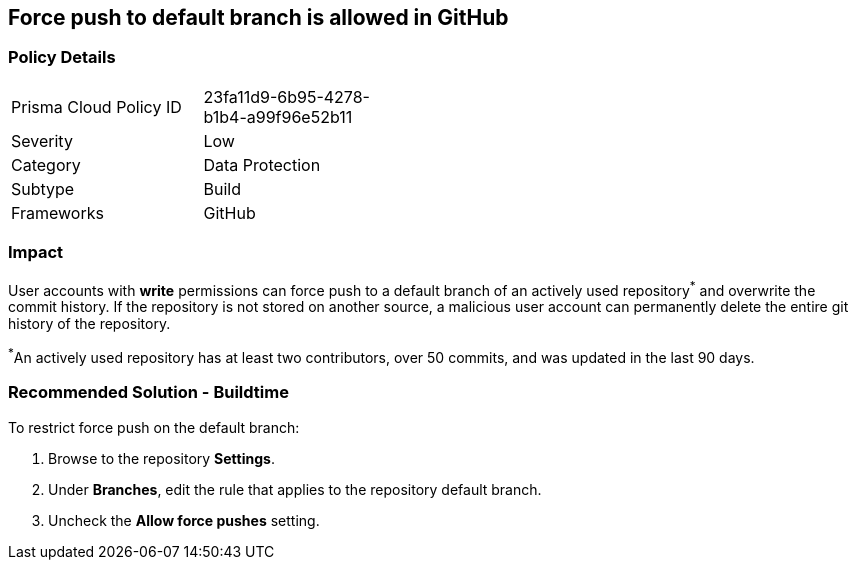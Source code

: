 == Force push to default branch is allowed in GitHub

=== Policy Details 

[width=45%]
[cols="1,1"]
|=== 

|Prisma Cloud Policy ID 
|23fa11d9-6b95-4278-b1b4-a99f96e52b11

|Severity
|Low
// add severity level

|Category
|Data Protection
// add category+link

|Subtype
|Build
// add subtype-build/runtime

|Frameworks
|GitHub

|=== 


=== Impact
User accounts with **write** permissions can force push to a default branch of an actively used repository^*^ and overwrite the commit history. If the repository is not stored on another source, a malicious user account can permanently delete the entire git history of the repository.

^*^An actively used repository has at least two contributors, over 50 commits, and was updated in the last 90 days.


=== Recommended Solution - Buildtime

To restrict force push on the default branch:

. Browse to the repository **Settings**.

. Under **Branches**, edit the rule that applies to the repository default branch.

. Uncheck the **Allow force pushes** setting.

